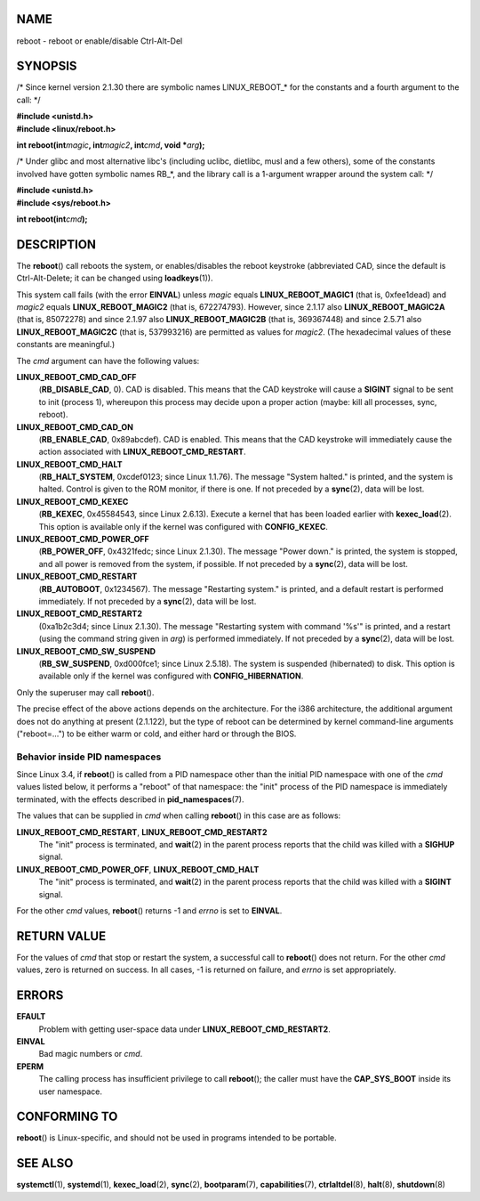 NAME
====

reboot - reboot or enable/disable Ctrl-Alt-Del

SYNOPSIS
========

/\* Since kernel version 2.1.30 there are symbolic names LINUX_REBOOT_\*
for the constants and a fourth argument to the call: \*/

| **#include <unistd.h>**
| **#include <linux/reboot.h>**

**int reboot(int**\ *magic*\ **, int**\ *magic2*\ **, int**\ *cmd*\ **,
void \***\ *arg*\ **);**

/\* Under glibc and most alternative libc's (including uclibc, dietlibc,
musl and a few others), some of the constants involved have gotten
symbolic names RB_*, and the library call is a 1-argument wrapper around
the system call: \*/

| **#include <unistd.h>**
| **#include <sys/reboot.h>**

**int reboot(int**\ *cmd*\ **);**

DESCRIPTION
===========

The **reboot**\ () call reboots the system, or enables/disables the
reboot keystroke (abbreviated CAD, since the default is Ctrl-Alt-Delete;
it can be changed using **loadkeys**\ (1)).

This system call fails (with the error **EINVAL**) unless *magic* equals
**LINUX_REBOOT_MAGIC1** (that is, 0xfee1dead) and *magic2* equals
**LINUX_REBOOT_MAGIC2** (that is, 672274793). However, since 2.1.17 also
**LINUX_REBOOT_MAGIC2A** (that is, 85072278) and since 2.1.97 also
**LINUX_REBOOT_MAGIC2B** (that is, 369367448) and since 2.5.71 also
**LINUX_REBOOT_MAGIC2C** (that is, 537993216) are permitted as values
for *magic2*. (The hexadecimal values of these constants are
meaningful.)

The *cmd* argument can have the following values:

**LINUX_REBOOT_CMD_CAD_OFF**
   (**RB_DISABLE_CAD**, 0). CAD is disabled. This means that the CAD
   keystroke will cause a **SIGINT** signal to be sent to init (process
   1), whereupon this process may decide upon a proper action (maybe:
   kill all processes, sync, reboot).

**LINUX_REBOOT_CMD_CAD_ON**
   (**RB_ENABLE_CAD**, 0x89abcdef). CAD is enabled. This means that the
   CAD keystroke will immediately cause the action associated with
   **LINUX_REBOOT_CMD_RESTART**.

**LINUX_REBOOT_CMD_HALT**
   (**RB_HALT_SYSTEM**, 0xcdef0123; since Linux 1.1.76). The message
   "System halted." is printed, and the system is halted. Control is
   given to the ROM monitor, if there is one. If not preceded by a
   **sync**\ (2), data will be lost.

**LINUX_REBOOT_CMD_KEXEC**
   (**RB_KEXEC**, 0x45584543, since Linux 2.6.13). Execute a kernel that
   has been loaded earlier with **kexec_load**\ (2). This option is
   available only if the kernel was configured with **CONFIG_KEXEC**.

**LINUX_REBOOT_CMD_POWER_OFF**
   (**RB_POWER_OFF**, 0x4321fedc; since Linux 2.1.30). The message
   "Power down." is printed, the system is stopped, and all power is
   removed from the system, if possible. If not preceded by a
   **sync**\ (2), data will be lost.

**LINUX_REBOOT_CMD_RESTART**
   (**RB_AUTOBOOT**, 0x1234567). The message "Restarting system." is
   printed, and a default restart is performed immediately. If not
   preceded by a **sync**\ (2), data will be lost.

**LINUX_REBOOT_CMD_RESTART2**
   (0xa1b2c3d4; since Linux 2.1.30). The message "Restarting system with
   command '%s'" is printed, and a restart (using the command string
   given in *arg*) is performed immediately. If not preceded by a
   **sync**\ (2), data will be lost.

**LINUX_REBOOT_CMD_SW_SUSPEND**
   (**RB_SW_SUSPEND**, 0xd000fce1; since Linux 2.5.18). The system is
   suspended (hibernated) to disk. This option is available only if the
   kernel was configured with **CONFIG_HIBERNATION**.

Only the superuser may call **reboot**\ ().

The precise effect of the above actions depends on the architecture. For
the i386 architecture, the additional argument does not do anything at
present (2.1.122), but the type of reboot can be determined by kernel
command-line arguments ("reboot=...") to be either warm or cold, and
either hard or through the BIOS.

Behavior inside PID namespaces
------------------------------

Since Linux 3.4, if **reboot**\ () is called from a PID namespace other
than the initial PID namespace with one of the *cmd* values listed
below, it performs a "reboot" of that namespace: the "init" process of
the PID namespace is immediately terminated, with the effects described
in **pid_namespaces**\ (7).

The values that can be supplied in *cmd* when calling **reboot**\ () in
this case are as follows:

**LINUX_REBOOT_CMD_RESTART**, **LINUX_REBOOT_CMD_RESTART2**
   The "init" process is terminated, and **wait**\ (2) in the parent
   process reports that the child was killed with a **SIGHUP** signal.

**LINUX_REBOOT_CMD_POWER_OFF**, **LINUX_REBOOT_CMD_HALT**
   The "init" process is terminated, and **wait**\ (2) in the parent
   process reports that the child was killed with a **SIGINT** signal.

For the other *cmd* values, **reboot**\ () returns -1 and *errno* is set
to **EINVAL**.

RETURN VALUE
============

For the values of *cmd* that stop or restart the system, a successful
call to **reboot**\ () does not return. For the other *cmd* values, zero
is returned on success. In all cases, -1 is returned on failure, and
*errno* is set appropriately.

ERRORS
======

**EFAULT**
   Problem with getting user-space data under
   **LINUX_REBOOT_CMD_RESTART2**.

**EINVAL**
   Bad magic numbers or *cmd*.

**EPERM**
   The calling process has insufficient privilege to call
   **reboot**\ (); the caller must have the **CAP_SYS_BOOT** inside its
   user namespace.

CONFORMING TO
=============

**reboot**\ () is Linux-specific, and should not be used in programs
intended to be portable.

SEE ALSO
========

**systemctl**\ (1), **systemd**\ (1), **kexec_load**\ (2),
**sync**\ (2), **bootparam**\ (7), **capabilities**\ (7),
**ctrlaltdel**\ (8), **halt**\ (8), **shutdown**\ (8)

